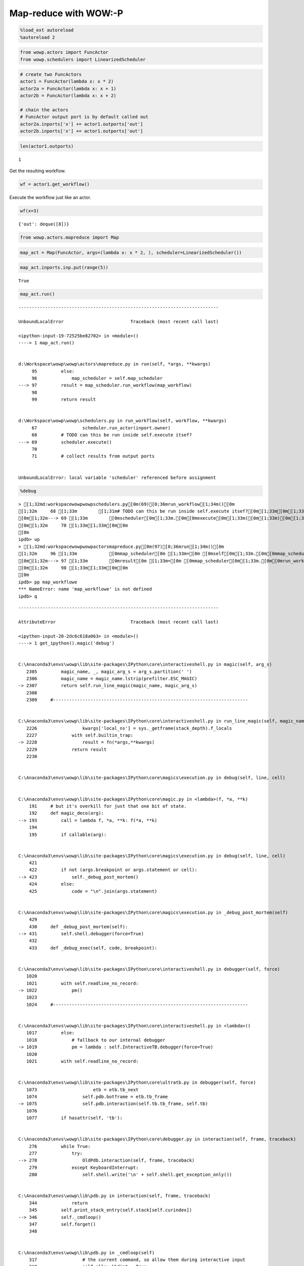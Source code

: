 
Map-reduce with WOW:-P
======================

.. code:: python

    %load_ext autoreload
    %autoreload 2

.. code:: python

    from wowp.actors import FuncActor
    from wowp.schedulers import LinearizedScheduler

.. code:: python

    # create two FuncActors
    actor1 = FuncActor(lambda x: x * 2)
    actor2a = FuncActor(lambda x: x + 1)
    actor2b = FuncActor(lambda x: x + 2)
    
    # chain the actors
    # FuncActor output port is by default called out
    actor2a.inports['x'] += actor1.outports['out']
    actor2b.inports['x'] += actor1.outports['out']

.. code:: python

    len(actor1.outports)




.. parsed-literal::

    1



Get the resulting workflow.

.. code:: python

    wf = actor1.get_workflow()

Execute the workflow just like an actor.

.. code:: python

    wf(x=3)




.. parsed-literal::

    {'out': deque([8])}



.. code:: python

    from wowp.actors.mapreduce import Map

.. code:: python

    map_act = Map(FuncActor, args=(lambda x: x * 2, ), scheduler=LinearizedScheduler())

.. code:: python

    map_act.inports.inp.put(range(5))




.. parsed-literal::

    True



.. code:: python

    map_act.run()


::


    ---------------------------------------------------------------------------

    UnboundLocalError                         Traceback (most recent call last)

    <ipython-input-19-72525be82702> in <module>()
    ----> 1 map_act.run()
    

    d:\Workspace\wowp\wowp\actors\mapreduce.py in run(self, *args, **kwargs)
         95         else:
         96             map_scheduler = self.map_scheduler
    ---> 97         result = map_scheduler.run_workflow(map_workflow)
         98 
         99         return result
    

    d:\Workspace\wowp\wowp\schedulers.py in run_workflow(self, workflow, **kwargs)
         67                 scheduler.run_actor(inport.owner)
         68         # TODO can this be run inside self.execute itsef?
    ---> 69         scheduler.execute()
         70 
         71         # collect results from output ports
    

    UnboundLocalError: local variable 'scheduler' referenced before assignment


.. code:: python

    %debug


.. parsed-literal::

    > [1;32md:\workspace\wowp\wowp\schedulers.py[0m(69)[0;36mrun_workflow[1;34m()[0m
    [1;32m     68 [1;33m        [1;31m# TODO can this be run inside self.execute itsef?[0m[1;33m[0m[1;33m[0m[0m
    [0m[1;32m---> 69 [1;33m        [0mscheduler[0m[1;33m.[0m[0mexecute[0m[1;33m([0m[1;33m)[0m[1;33m[0m[0m
    [0m[1;32m     70 [1;33m[1;33m[0m[0m
    [0m
    ipdb> up
    > [1;32md:\workspace\wowp\wowp\actors\mapreduce.py[0m(97)[0;36mrun[1;34m()[0m
    [1;32m     96 [1;33m            [0mmap_scheduler[0m [1;33m=[0m [0mself[0m[1;33m.[0m[0mmap_scheduler[0m[1;33m[0m[0m
    [0m[1;32m---> 97 [1;33m        [0mresult[0m [1;33m=[0m [0mmap_scheduler[0m[1;33m.[0m[0mrun_workflow[0m[1;33m([0m[0mmap_workflow[0m[1;33m)[0m[1;33m[0m[0m
    [0m[1;32m     98 [1;33m[1;33m[0m[0m
    [0m
    ipdb> pp map_workflowe
    *** NameError: name 'map_workflowe' is not defined
    ipdb> q
    

::


    ---------------------------------------------------------------------------

    AttributeError                            Traceback (most recent call last)

    <ipython-input-20-2dc6c618a063> in <module>()
    ----> 1 get_ipython().magic('debug')
    

    C:\Anaconda3\envs\wowp\lib\site-packages\IPython\core\interactiveshell.py in magic(self, arg_s)
       2305         magic_name, _, magic_arg_s = arg_s.partition(' ')
       2306         magic_name = magic_name.lstrip(prefilter.ESC_MAGIC)
    -> 2307         return self.run_line_magic(magic_name, magic_arg_s)
       2308 
       2309     #-------------------------------------------------------------------------
    

    C:\Anaconda3\envs\wowp\lib\site-packages\IPython\core\interactiveshell.py in run_line_magic(self, magic_name, line)
       2226                 kwargs['local_ns'] = sys._getframe(stack_depth).f_locals
       2227             with self.builtin_trap:
    -> 2228                 result = fn(*args,**kwargs)
       2229             return result
       2230 
    

    C:\Anaconda3\envs\wowp\lib\site-packages\IPython\core\magics\execution.py in debug(self, line, cell)
    

    C:\Anaconda3\envs\wowp\lib\site-packages\IPython\core\magic.py in <lambda>(f, *a, **k)
        191     # but it's overkill for just that one bit of state.
        192     def magic_deco(arg):
    --> 193         call = lambda f, *a, **k: f(*a, **k)
        194 
        195         if callable(arg):
    

    C:\Anaconda3\envs\wowp\lib\site-packages\IPython\core\magics\execution.py in debug(self, line, cell)
        421 
        422         if not (args.breakpoint or args.statement or cell):
    --> 423             self._debug_post_mortem()
        424         else:
        425             code = "\n".join(args.statement)
    

    C:\Anaconda3\envs\wowp\lib\site-packages\IPython\core\magics\execution.py in _debug_post_mortem(self)
        429 
        430     def _debug_post_mortem(self):
    --> 431         self.shell.debugger(force=True)
        432 
        433     def _debug_exec(self, code, breakpoint):
    

    C:\Anaconda3\envs\wowp\lib\site-packages\IPython\core\interactiveshell.py in debugger(self, force)
       1020 
       1021         with self.readline_no_record:
    -> 1022             pm()
       1023 
       1024     #-------------------------------------------------------------------------
    

    C:\Anaconda3\envs\wowp\lib\site-packages\IPython\core\interactiveshell.py in <lambda>()
       1017         else:
       1018             # fallback to our internal debugger
    -> 1019             pm = lambda : self.InteractiveTB.debugger(force=True)
       1020 
       1021         with self.readline_no_record:
    

    C:\Anaconda3\envs\wowp\lib\site-packages\IPython\core\ultratb.py in debugger(self, force)
       1073                     etb = etb.tb_next
       1074                 self.pdb.botframe = etb.tb_frame
    -> 1075                 self.pdb.interaction(self.tb.tb_frame, self.tb)
       1076 
       1077         if hasattr(self, 'tb'):
    

    C:\Anaconda3\envs\wowp\lib\site-packages\IPython\core\debugger.py in interaction(self, frame, traceback)
        276         while True:
        277             try:
    --> 278                 OldPdb.interaction(self, frame, traceback)
        279             except KeyboardInterrupt:
        280                 self.shell.write('\n' + self.shell.get_exception_only())
    

    C:\Anaconda3\envs\wowp\lib\pdb.py in interaction(self, frame, traceback)
        344             return
        345         self.print_stack_entry(self.stack[self.curindex])
    --> 346         self._cmdloop()
        347         self.forget()
        348 
    

    C:\Anaconda3\envs\wowp\lib\pdb.py in _cmdloop(self)
        317                 # the current command, so allow them during interactive input
        318                 self.allow_kbdint = True
    --> 319                 self.cmdloop()
        320                 self.allow_kbdint = False
        321                 break
    

    C:\Anaconda3\envs\wowp\lib\cmd.py in cmdloop(self, intro)
        136                             line = line.rstrip('\r\n')
        137                 line = self.precmd(line)
    --> 138                 stop = self.onecmd(line)
        139                 stop = self.postcmd(stop, line)
        140             self.postloop()
    

    C:\Anaconda3\envs\wowp\lib\pdb.py in onecmd(self, line)
        410         """
        411         if not self.commands_defining:
    --> 412             return cmd.Cmd.onecmd(self, line)
        413         else:
        414             return self.handle_command_def(line)
    

    C:\Anaconda3\envs\wowp\lib\cmd.py in onecmd(self, line)
        215             except AttributeError:
        216                 return self.default(line)
    --> 217             return func(arg)
        218 
        219     def emptyline(self):
    

    C:\Anaconda3\envs\wowp\lib\site-packages\IPython\core\debugger.py in wrapper(*args, **kw)
        176     by Duncan Booth."""
        177     def wrapper(*args, **kw):
    --> 178         return new_fn(*args, **kw)
        179     if old_fn.__doc__:
        180         wrapper.__doc__ = old_fn.__doc__ + additional_text
    

    C:\Anaconda3\envs\wowp\lib\site-packages\IPython\core\debugger.py in new_do_quit(self, arg)
        304 
        305         # Pdb sets readline delimiters, so set them back to our own
    --> 306         self.shell.readline.set_completer_delims(self.shell.readline_delims)
        307 
        308         return OldPdb.do_quit(self, arg)
    

    AttributeError: 'NoneType' object has no attribute 'set_completer_delims'


Creating a custom actor
-----------------------

.. code:: python

    from wowp import Actor

Every actor must implement ``get_run_args`` and ``run`` methods: \*
``get_run_args`` returns an (args, kwargs) tuple for the later
``run(*args, **kwargs)`` call. This method is responsible for getting
(popping) values from input ports. ``args`` and ``kwargs`` needs to be
serializable for subprocess-based schedulers (e.g. IPython cluster). \*
The ``run`` method gets the input arguments returned by
``get_run_args``. The output must be a dictionary with output port names
as keys. ``run`` must be decorated by ``@staticmethod`` or
``@classmethod`` in order to be serializable---this is necessary for
subprocess-based schedulers (e.g. IPython cluster). \* The result of
``run`` must be a ``dict`` (like) object, whose keys are output port
names. Optional, these methods might be overridden: \* ``can_run``
returns True if the actor is ready to be run (usually when it has
received enough inputs). ``can_run`` is called whenever a new input
arrives (on an input port). By default, ``can_run`` waits for values on
all connected ports.

.. code:: python

    class StrActor(Actor):
    
        def __init__(self, *args, **kwargs):
            super(StrActor, self).__init__(*args, **kwargs)
            # specify input port
            self.inports.append('input')
            # and output ports
            self.outports.append('output')
            
        def get_run_args(self):
            # get input value(s) using .pop()
            args = (self.inports['input'].pop(), )
            kwargs = {}
            return args, kwargs
    
        @staticmethod
        def run(value):
            # return a dictionary with port names as keys
            res = {'output': str(value)}
            return res

Create an instance.

.. code:: python

    actor = StrActor(name='str_actor')

Test the actor by direct call.

.. code:: python

    # we can call the actor directly -- see what's output
    value = 123
    print(actor(input=value))
    # and check that the output is as expected
    assert actor(input=value)['output'] == str(value)


.. parsed-literal::

    {'output': '123'}
    
